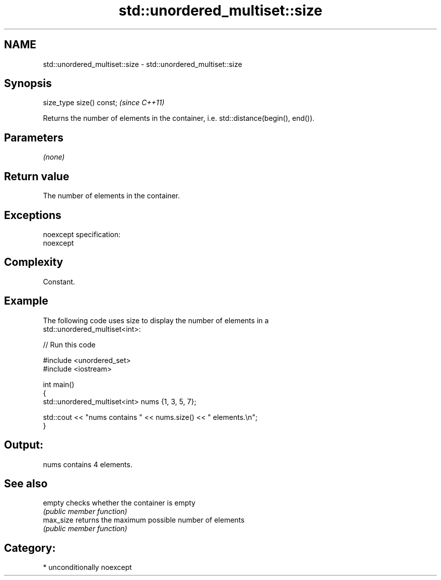 .TH std::unordered_multiset::size 3 "Apr  2 2017" "2.1 | http://cppreference.com" "C++ Standard Libary"
.SH NAME
std::unordered_multiset::size \- std::unordered_multiset::size

.SH Synopsis
   size_type size() const;  \fI(since C++11)\fP

   Returns the number of elements in the container, i.e. std::distance(begin(), end()).

.SH Parameters

   \fI(none)\fP

.SH Return value

   The number of elements in the container.

.SH Exceptions

   noexcept specification:
   noexcept

.SH Complexity

   Constant.

.SH Example

   The following code uses size to display the number of elements in a
   std::unordered_multiset<int>:

   
// Run this code

 #include <unordered_set>
 #include <iostream>

 int main()
 {
     std::unordered_multiset<int> nums {1, 3, 5, 7};

     std::cout << "nums contains " << nums.size() << " elements.\\n";
 }

.SH Output:

 nums contains 4 elements.

.SH See also

   empty    checks whether the container is empty
            \fI(public member function)\fP
   max_size returns the maximum possible number of elements
            \fI(public member function)\fP

.SH Category:

     * unconditionally noexcept
